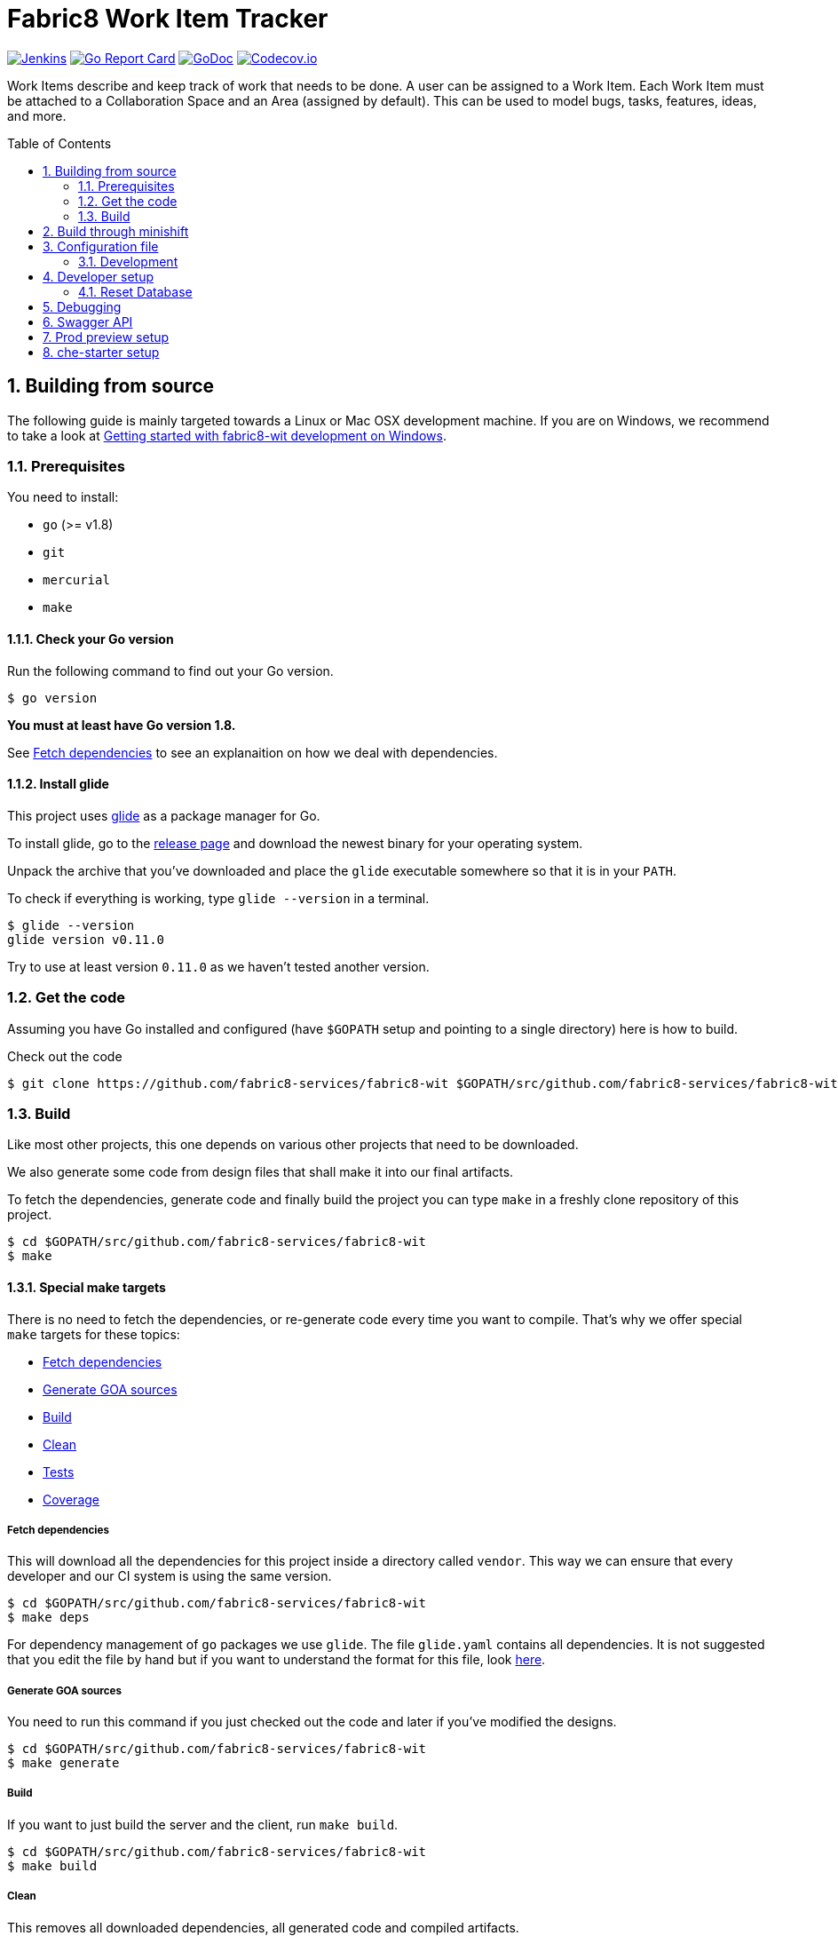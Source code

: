 = Fabric8 Work Item Tracker
:toc:
:toc-placement: preamble
:sectnums:
:experimental:

image:https://ci.centos.org/buildStatus/icon?job=devtools-fabric8-wit-build-master[Jenkins,link="https://ci.centos.org/view/Devtools/job/devtools-fabric8-wit-build-master/lastBuild/"]
image:https://goreportcard.com/badge/github.com/fabric8-services/fabric8-wit[Go Report Card, link="https://goreportcard.com/report/github.com/fabric8-services/fabric8-wit"]
image:https://godoc.org/github.com/fabric8-services/fabric8-wit?status.png[GoDoc,link="https://godoc.org/github.com/fabric8-services/fabric8-wit"]
image:https://codecov.io/gh/fabric8-services/fabric8-wit/branch/master/graph/badge.svg[Codecov.io,link="https://codecov.io/gh/fabric8-services/fabric8-wit"]

Work Items describe and keep track of work that needs to be done. A user can be assigned to a Work Item. Each Work Item must be attached to a Collaboration Space and an Area (assigned by default). This can be used to model bugs, tasks, features, ideas, and more.

== Building from source [[building]]

The following guide is mainly targeted towards a Linux or Mac OSX development
machine. If you are on Windows, we recommend to take a look at
link:docs/development/getting-started-win.adoc[Getting started with fabric8-wit development on Windows].

=== Prerequisites [[prerequisites]]

You need to install:

* `go` (>= v1.8)
* `git`
* `mercurial`
* `make`

==== Check your Go version [[check-go-version]]

Run the following command to find out your Go version.

----
$ go version
----

*You must at least have Go version 1.8.*

See <<fetch-dependencies>> to see an explanaition on how we deal with
dependencies.

==== Install glide [[glide-setup]]

This project uses link:https://glide.sh/[glide] as a package manager for Go.

To install glide, go to the
link:https://github.com/Masterminds/glide/releases[release page] and download
the newest binary for your operating system.

Unpack the archive that you've downloaded and place the `glide` executable
somewhere so that it is in your `PATH`.

To check if everything is working, type `glide --version` in a terminal.

----
$ glide --version
glide version v0.11.0
----

Try to use at least version `0.11.0` as we haven't tested another version.

=== Get the code [[get-the-code]]

Assuming you have Go installed and configured (have `$GOPATH` setup and
pointing to a single directory) here is how to build.

Check out the code

----
$ git clone https://github.com/fabric8-services/fabric8-wit $GOPATH/src/github.com/fabric8-services/fabric8-wit
----

=== Build [[build]]

Like most other projects, this one depends on various other projects that need
to be downloaded.

We also generate some code from design files that shall make it into our
final artifacts.

To fetch the dependencies, generate code and finally build the project you can
type `make` in a freshly clone repository of this project.

----
$ cd $GOPATH/src/github.com/fabric8-services/fabric8-wit
$ make
----

==== Special make targets

There is no need to fetch the dependencies, or re-generate code every time you
want to compile. That's why we offer special `make` targets for these topics:

 * <<fetch-dependencies>>
 * <<generate-code>>
 * <<build>>
 * <<clean>>
 * <<test>>
 * <<coverage>>

===== Fetch dependencies [[fetch-dependencies]]

This will download all the dependencies for this project inside a directory
called `vendor`. This way we can ensure that every developer and our CI system
is using the same version.

----
$ cd $GOPATH/src/github.com/fabric8-services/fabric8-wit
$ make deps
----

For dependency management of `go` packages we use `glide`.
The file `glide.yaml` contains all dependencies.
It is not suggested that you edit the file by hand but if you want to
understand the format for this file, look link:https://glide.readthedocs.io/en/latest/glide.yaml/[here].

===== Generate GOA sources [[generate-code]]

You need to run this command if you just checked out the code and later if
you've modified the designs.

----
$ cd $GOPATH/src/github.com/fabric8-services/fabric8-wit
$ make generate
----

===== Build [[build]]

If you want to just build the server and the client, run `make build`.

----
$ cd $GOPATH/src/github.com/fabric8-services/fabric8-wit
$ make build
----

===== Clean [[clean]]

This removes all downloaded dependencies, all generated code and compiled
artifacts.

----
$ cd $GOPATH/src/github.com/fabric8-services/fabric8-wit
$ make clean
----

===== Tests [[test]]

Here's how to run all available tests. All tests will check all Go packages
except those in the `vendor/` directory.
Make sure you have docker and docker-compose available.

Setting up test environment - `make integration-test-env-prepare`

Tear test environment down - `make integration-test-env-tear-down`

[horizontal]
unit-tests::
Unit tests have the minimum requirement on time and environment setup.
+
----
$ cd $GOPATH/src/github.com/fabric8-services/fabric8-wit
$ make test-unit
----

integration-tests::
Integration tests demand more setup (i.e. the PostgreSQL DB must be already
running) and probably time. We recommend that you use `docker-compose up -d db`.
+
----
$ cd $GOPATH/src/github.com/fabric8-services/fabric8-wit
$ make test-integration
----

all::
To run both, the unit and the integration tests you can run
+
----
$ cd $GOPATH/src/github.com/fabric8-services/fabric8-wit
$ make test-all
----

===== Coverage [[coverage]]

To visualize the coverage of unit, integration, or all tests you can run these
commands:

 * `$ make coverage-unit`
 * `$ make coverage-integration`
 * `$ make coverage-all`

NOTE: If the tests (see <<test>>) have not yet run, or if the sources have changed
since the last time the tests ran, they will be re-run to produce up to date
coverage profiles.

Each of the above tests (see <<test>>) produces a coverage profile by default.
Those coverage files are available under

----
tmp/coverage/<package>/coverage.<test>.mode-<mode>
----

Here's how the <placeholders> expand

[horizontal]
`<package>`::
something like `github.com/fabric8-services/fabric8-wit/models`

`<test>`::
`unit` or `integration`

`<mode>`::
Sets the mode for coverage analysis for the packages being tested.
Possible values for `<mode>` are *set* (the default), *count*, or *atomic* and
they directly relate to the output of `go test --help`.
 * *set*: bool: does this statement run?
 * *count*: int: how many times does this statement run?
 * *atomic*: int: count, but correct in multithreaded tests; significantly more
   expensive.

In addition to all individual coverage information for each package, we also
create three more files:

[horizontal]
`tmp/coverage.unit.mode-<mode>`::
This file collects all the coverage profiles for all *unit* tests.

`tmp/coverage.integration.mode-<mode>`::
This file collects all the coverage profiles for all *integration* tests.

`tmp/coverage.mode-<mode>`::
This file is the merge result of the two afore mentioned files and thus gives
coverage information for all tests.

== Build through minishift

There is a separate documentation for https://github.com/fabric8-services/fabric8-wit/blob/master/minishift/README.adoc[building WIT using minishift]


== Configuration file

If no configuration file is specified when the core is started, these are the defaults.

[source,yaml]
.config.yaml
----
#------------------------
# Postgres configuration
#------------------------

postgres.host: localhost
postgres.port: 5432
postgres.user: postgres
postgres.password: mysecretpassword
postgres.database: postgres
postgres.sslmode: disable
# The amount of time in seconds before the connection times out
postgres.connection.timeout: 5
# Duration to wait before trying to connect again
postgres.connection.retrysleep: 1s

#------------------------
# HTTP configuration
#------------------------

http.address: 0.0.0.0:8080

#------------------------
# Misc.
#------------------------

# Enable development related features, e.g. token generation endpoint
developer.mode.enabled: false

# Whether you want to create the common work item types such as bug, feature, ...
populate.commontypes: true

# -----------------------------
# Authentication configuration
# -----------------------------

token.privatekey : >
                    -----BEGIN RSA PRIVATE KEY-----
                    MIIEpQIBAAKCAQEAnwrjH5iTSErw9xUptp6QSFoUfpHUXZ+PaslYSUrpLjw1q27O
                    DSFwmhV4+dAaTMO5chFv/kM36H3ZOyA146nwxBobS723okFaIkshRrf6qgtD6coT
                    HlVUSBTAcwKEjNn4C9jtEpyOl+eSgxhMzRH3bwTIFlLlVMiZf7XVE7P3yuOCpqkk
                    2rdYVSpQWQWKU+ZRywJkYcLwjEYjc70AoNpjO5QnY+Exx98E30iEdPHZpsfNhsjh
                    9Z7IX5TrMYgz7zBTw8+niO/uq3RBaHyIhDbvenbR9Q59d88lbnEeHKgSMe2RQpFR
                    3rxFRkc/64Rn/bMuL/ptNowPqh1P+9GjYzWmPwIDAQABAoIBAQCBCl5ZpnvprhRx
                    BVTA/Upnyd7TCxNZmzrME+10Gjmz79pD7DV25ejsu/taBYUxP6TZbliF3pggJOv6
                    UxomTB4znlMDUz0JgyjUpkyril7xVQ6XRAPbGrS1f1Def+54MepWAn3oGeqASb3Q
                    bAj0Yl12UFTf+AZmkhQpUKk/wUeN718EIY4GRHHQ6ykMSqCKvdnVbMyb9sIzbSTl
                    v+l1nQFnB/neyJq6P0Q7cxlhVj03IhYj/AxveNlKqZd2Ih3m/CJo0Abtwhx+qHZp
                    cCBrYj7VelEaGARTmfoIVoGxFGKZNCcNzn7R2ic7safxXqeEnxugsAYX/UmMoq1b
                    vMYLcaLRAoGBAMqMbbgejbD8Cy6wa5yg7XquqOP5gPdIYYS88TkQTp+razDqKPIU
                    hPKetnTDJ7PZleOLE6eJ+dQJ8gl6D/dtOsl4lVRy/BU74dk0fYMiEfiJMYEYuAU0
                    MCramo3HAeySTP8pxSLFYqJVhcTpL9+NQgbpJBUlx5bLDlJPl7auY077AoGBAMkD
                    UpJRIv/0gYSz5btVheEyDzcqzOMZUVsngabH7aoQ49VjKrfLzJ9WznzJS5gZF58P
                    vB7RLuIA8m8Y4FUwxOr4w9WOevzlFh0gyzgNY4gCwrzEryOZqYYqCN+8QLWfq/hL
                    +gYFYpEW5pJ/lAy2i8kPanC3DyoqiZCsUmlg6JKNAoGBAIdCkf6zgKGhHwKV07cs
                    DIqx2p0rQEFid6UB3ADkb+zWt2VZ6fAHXeT7shJ1RK0o75ydgomObWR5I8XKWqE7
                    s1dZjDdx9f9kFuVK1Upd1SxoycNRM4peGJB1nWJydEl8RajcRwZ6U+zeOc+OfWbH
                    WUFuLadlrEx5212CQ2k+OZlDAoGAdsH2w6kZ83xCFOOv41ioqx5HLQGlYLpxfVg+
                    2gkeWa523HglIcdPEghYIBNRDQAuG3RRYSeW+kEy+f4Jc2tHu8bS9FWkRcsWoIji
                    ZzBJ0G5JHPtaub6sEC6/ZWe0F1nJYP2KLop57FxKRt0G2+fxeA0ahpMwa2oMMiQM
                    4GM3pHUCgYEAj2ZjjsF2MXYA6kuPUG1vyY9pvj1n4fyEEoV/zxY1k56UKboVOtYr
                    BA/cKaLPqUF+08Tz/9MPBw51UH4GYfppA/x0ktc8998984FeIpfIFX6I2U9yUnoQ
                    OCCAgsB8g8yTB4qntAYyfofEoDiseKrngQT5DSdxd51A/jw7B8WyBK8=
                    -----END RSA PRIVATE KEY-----

token.publickey : >
                    -----BEGIN PUBLIC KEY-----
                    MIIBIjANBgkqhkiG9w0BAQEFAAOCAQ8AMIIBCgKCAQEAnwrjH5iTSErw9xUptp6Q
                    SFoUfpHUXZ+PaslYSUrpLjw1q27ODSFwmhV4+dAaTMO5chFv/kM36H3ZOyA146nw
                    xBobS723okFaIkshRrf6qgtD6coTHlVUSBTAcwKEjNn4C9jtEpyOl+eSgxhMzRH3
                    bwTIFlLlVMiZf7XVE7P3yuOCpqkk2rdYVSpQWQWKU+ZRywJkYcLwjEYjc70AoNpj
                    O5QnY+Exx98E30iEdPHZpsfNhsjh9Z7IX5TrMYgz7zBTw8+niO/uq3RBaHyIhDbv
                    enbR9Q59d88lbnEeHKgSMe2RQpFR3rxFRkc/64Rn/bMuL/ptNowPqh1P+9GjYzWm
                    PwIDAQAB
                    -----END PUBLIC KEY-----


# ----------------------------
# Github OAuth2 configuration
# ----------------------------

github.client.id : 875da0d2113ba0a6951d
github.secret : 2fe6736e90a9283036a37059d75ac0c82f4f5288

----

Although this is a YAML file, we highly suggest to stick to this rather lenghty notation instead of nesting structs.

To override configuration values using environment variables, use the prefix
`F8_` and replace the dots in the variables names with underscores.

For example to override `postgres.password`, set the environment variable `F8_POSTGRES_PASSWORD` to the value of you liking.

NOTE: config.yaml is *not* processed by default. In order to use it, the following environment variable must be set `export F8_CONFIG_FILE_PATH="config.yaml"`

NOTE: Environment variables override the default values and the ones you've set in your config file.

==== Development

Only files `+./*.go+`, `+./design/*.go+`, `+./models/*.go+` and `+./tool/wit-cli/main.go+` should be edited.

These files and directory are generated:

 * `./app/`
 * `./assets/js/`
 * `./client/`
 * `./swagger/`
 * `./tool/cli/`
 * `./bindata_asstfs.go`

== Developer setup

Start up dependent docker services using `docker-compose` and runs auto reload on source change tool `fresh`.

----
$ cd $GOPATH/src/github.com/fabric8-services/fabric8-wit
$ make dev
----

The above steps start the API Server on port 8080.

Test out the build by executing CLI commands in a different terminal.

NOTE: The CLI needs the API Server which was started on executing `make dev`  to be up and running. Please do not kill the process. Alternatively if you haven't run `make dev` you could just start the server by running `./bin/alm`.

Generate a token for future use.
----
./bin/wit-cli generate login -H localhost:8080 --pp
----

You should get Token in response, save this token in your favourite editor as you need to use this token for POST API calls

Create a work item type (using above token).
----
./bin/wit-cli create workitemtype --key "<GENERATED TOKEN>" --payload '{"fields":{"system.owner":{"Type":{"Kind":"user"},"Required":true},"system.state":{"Type":{"Kind":"string"},"Required":false}},"name":"Epic"}' -H localhost:8080 --pp
----
Note: Work Item Type `Name` is unique. If one tries to create another work item type with same name, error will be trown.

Retrieve the work item type.

----
$ ./bin/wit-cli show workitemtype --name "Epic" -H localhost:8080
----

List all available work item types.
----
$ ./bin/wit-cli list workitemtype -H localhost:8080 --pp
----

Create a work item.

Based on WorkItemType created above, we can create WorkItem.
We need to use name of work item type in the `type` field below.

----
$ ./bin/wit-cli create workitem --key "<GENERATED TOKEN>" --payload '{"type": "Epic", "fields": { "system.owner": "tmaeder", "system.state": "open" }}' -H localhost:8080
----

Retrieve the work item.

----
$ ./bin/wit-cli show workitem --id 1 -H localhost:8080 --pp
----

=== Reset Database

The database are kept in a docker container that gets reused between restarts. Thus restarts will not clear out the database.

To clear out the database kill the database like this:

----
$ docker kill fabric8wit_db_1 && docker rm fabric8wit_db_1
----

In case you have mulitple `fabric8*` running use `docker ps` to locate the container name.

== Debugging [[debug]]

System defined Work Item Types are

 * userstory
 * valueproposition
 * fundamental
 * experience
 * feature
 * bug

Use any one of above to create Work Item based on that type.
Following example creates a Work Item of type `userstory`
----
$ ./bin/wit-cli create workitem --key "<GENERATED TOKEN>" --payload '{ "data": { "attributes": { "system.owner": "tmaeder", "system.state": "open", "system.title": "Example of an Epic", "version": "1" }, "relationships": { "baseType": { "data": { "id": "Epic", "type": "workitemtypes" } } }, "type": "workitems" } }' -H localhost:8080
----

In response you should get ID of created item, using that you can retrieve the work item.

----
$ ./bin/wit-cli show workitem --id <ID> -H localhost:8080 --pp
----

== Swagger API

A browsable documentation for our API is available with http://swagger.goa.design/?url=github.com%2Ffabric8-services%2Ffabric8-wit%2Fdesign[goa Swagger Generator]. It reflects the latest state of the master branch.

== Prod preview setup

In order to setup wit to work against link:https://prod-preview.openshift.io/[prod preview] the following environment variables must be set:

* `export F8_DEVELOPER_MODE_ENABLED=1`
* `export F8_OPENSHIFT_TENANT_MASTERURL="https://console.free-stg.openshift.com/"`
* `export F8_KEYCLOAK_REALM="fabric8"`
* `export F8_CONFIG_FILE_PATH="config.yaml"`

Also, `F8_TENANT_SERVICEURL` env var must be set and point to the prod-preview link:https://github.com/fabric8-services/fabric8-tenant[fabric8-tenant] endpoint.
However, there is no publicly available route for it and one should `oc login` to the prod-preview OpenShift Dedicated cluster and use
link:https://docs.openshift.com/enterprise/3.0/dev_guide/port_forwarding.html[port forwarding] for fabric8-tenant pod:

----
$ oc port-forward <f8tenant-pod> <local-port>:8080
----

* `export F8_TENANT_SERVICEURL="http://localhost:<local-port>/"`

== che-starter setup

link:https://github.com/redhat-developer/che-starter[che-starter] endpoint can be configure via the following environment variable:

* `export F8_CHESTARTERURL="http://localhost:10000/"`
